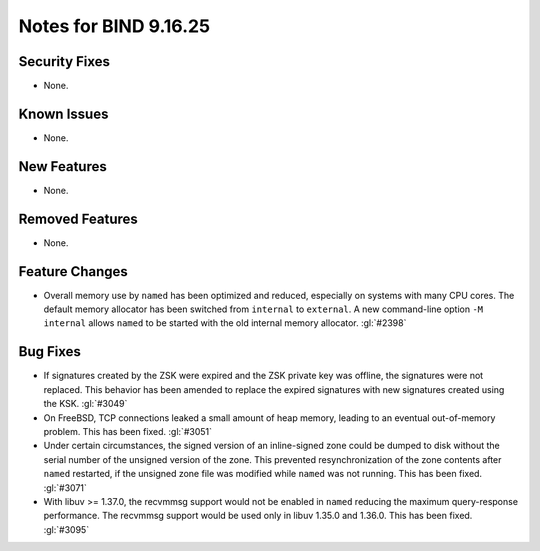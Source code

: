 .. Copyright (C) Internet Systems Consortium, Inc. ("ISC")
..
.. SPDX-License-Identifier: MPL-2.0
..
.. This Source Code Form is subject to the terms of the Mozilla Public
.. License, v. 2.0.  If a copy of the MPL was not distributed with this
.. file, you can obtain one at https://mozilla.org/MPL/2.0/.
..
.. See the COPYRIGHT file distributed with this work for additional
.. information regarding copyright ownership.

Notes for BIND 9.16.25
----------------------

Security Fixes
~~~~~~~~~~~~~~

- None.

Known Issues
~~~~~~~~~~~~

- None.

New Features
~~~~~~~~~~~~

- None.

Removed Features
~~~~~~~~~~~~~~~~

- None.

Feature Changes
~~~~~~~~~~~~~~~

- Overall memory use by ``named`` has been optimized and reduced,
  especially on systems with many CPU cores. The default memory
  allocator has been switched from ``internal`` to ``external``. A new
  command-line option ``-M internal`` allows ``named`` to be started
  with the old internal memory allocator. :gl:`#2398`

Bug Fixes
~~~~~~~~~

- If signatures created by the ZSK were expired and the ZSK private key
  was offline, the signatures were not replaced. This behavior has been
  amended to replace the expired signatures with new signatures created
  using the KSK. :gl:`#3049`

- On FreeBSD, TCP connections leaked a small amount of heap memory,
  leading to an eventual out-of-memory problem. This has been fixed.
  :gl:`#3051`

- Under certain circumstances, the signed version of an inline-signed
  zone could be dumped to disk without the serial number of the unsigned
  version of the zone. This prevented resynchronization of the zone
  contents after ``named`` restarted, if the unsigned zone file was
  modified while ``named`` was not running. This has been fixed.
  :gl:`#3071`

- With libuv >= 1.37.0, the recvmmsg support would not be enabled in ``named``
  reducing the maximum query-response performance.  The recvmmsg support would
  be used only in libuv 1.35.0 and 1.36.0.  This has been fixed.  :gl:`#3095`
